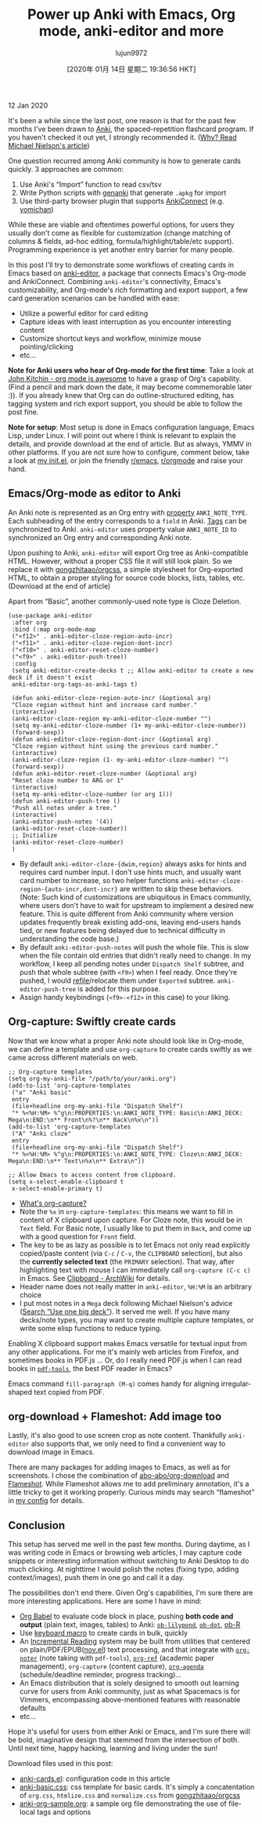 #+TITLE: Power up Anki with Emacs, Org mode, anki-editor and more
#+URL: https://yiufung.net/post/anki-org/
#+AUTHOR: lujun9972
#+TAGS: raw
#+DATE: [2020年 01月 14日 星期二 19:36:56 HKT]
#+LANGUAGE:  zh-CN
#+OPTIONS:  H:6 num:nil toc:t \n:nil ::t |:t ^:nil -:nil f:t *:t <:nil
12 Jan 2020

It's been a while since the last post, one reason is that for the past few
months I've been drawn to [[https://apps.ankiweb.net/][Anki]], the spaced-repetition flashcard program. If you
haven't checked it out yet, I strongly recommended it. ([[http://augmentingcognition.com/ltm.html][Why? Read Michael
Nielson's article]])

One question recurred among Anki community is how to generate cards quickly. 3
approaches are common:

1. Use Anki's “Import” function to read csv/tsv
2. Write Python scripts with [[https://github.com/kerrickstaley/genanki][genanki]] that generate =.apkg= for import
3. Use third-party browser plugin that supports [[https://ankiweb.net/shared/info/2055492159][AnkiConnect]] (e.g. [[https://foosoft.net/projects/yomichan/][yomichan]])

While these are viable and oftentimes powerful options, for users they usually
don't come as flexible for customization (change matching of columns & fields,
ad-hoc editing, formula/highlight/table/etc support). Programming experience is
yet another entry barrier for many people.

In this post I'll try to demonstrate some workflows of creating cards in Emacs
based on [[https://github.com/louietan/anki-editor][anki-editor]], a package that connects Emacs's Org-mode and AnkiConnect.
Combining =anki-editor='s connectivity, Emacs's customizability, and Org-mode's
rich formatting and export support, a few card generation scenarios can be
handled with ease:

- Utilize a powerful editor for card editing
- Capture ideas with least interruption as you encounter interesting content
- Customize shortcut keys and workflow, minimize mouse pointing/clicking
- etc...

*Note for Anki users who hear of Org-mode for the first time*: Take a look at
[[https://www.youtube.com/watch?v=fgizHHd7nOo][John Kitchin - org mode is awesome]] to have a grasp of Org's capability. (Find a
pencil and mark down the date, it may become commemorable later :)). If you
already knew that Org can do outline-structured editing, has tagging system and
rich export support, you should be able to follow the post fine.

*Note for setup*: Most setup is done in Emacs configuration language, Emacs
Lisp, under Linux. I will point out where I think is relevant to explain the
details, and provide download at the end of article. But as always, YMMV in
other platforms. If you are not sure how to configure, comment below, take a
look at [[https://github.com/yiufung/dot-emacs/blob/master/init.el][my init.el]], or join the friendly [[https://www.reddit.com/r/emacs/][r/emacs]], [[https://www.reddit.com/r/orgmode/][r/orgmode]] and raise your hand.

** Emacs/Org-mode as editor to Anki
   :PROPERTIES:
   :CUSTOM_ID: emacs-org-mode-as-editor-to-anki
   :END:

An Anki note is represented as an Org entry with [[https://orgmode.org/manual/Property-syntax.html#Property-syntax][property]] =ANKI_NOTE_TYPE=. Each
subheading of the entry corresponds to a =field= in Anki. [[https://orgmode.org/manual/Tags.html][Tags]] can be synchronized
to Anki. =anki-editor= uses property value =ANKI_NOTE_ID= to synchronized an Org
entry and corresponding Anki note.

Upon pushing to Anki, =anki-editor= will export Org tree as Anki-compatible HTML.
However, without a proper CSS file it will still look plain. So we replace it
with [[https://github.com/gongzhitaao/orgcss][gongzhitaao/orgcss]], a simple stylesheet for Org-exported HTML, to obtain a
proper styling for source code blocks, lists, tables, etc. (Download at the end
of article)

Apart from “Basic”, another commonly-used note type is Cloze Deletion.

#+BEGIN_EXAMPLE
  (use-package anki-editor
   :after org
   :bind (:map org-mode-map
   ("<f12>" . anki-editor-cloze-region-auto-incr)
   ("<f11>" . anki-editor-cloze-region-dont-incr)
   ("<f10>" . anki-editor-reset-cloze-number)
   ("<f9>" . anki-editor-push-tree))
   :config
   (setq anki-editor-create-decks t ;; Allow anki-editor to create a new deck if it doesn't exist
   anki-editor-org-tags-as-anki-tags t)

   (defun anki-editor-cloze-region-auto-incr (&optional arg)
   "Cloze region without hint and increase card number."
   (interactive)
   (anki-editor-cloze-region my-anki-editor-cloze-number "")
   (setq my-anki-editor-cloze-number (1+ my-anki-editor-cloze-number))
   (forward-sexp))
   (defun anki-editor-cloze-region-dont-incr (&optional arg)
   "Cloze region without hint using the previous card number."
   (interactive)
   (anki-editor-cloze-region (1- my-anki-editor-cloze-number) "")
   (forward-sexp))
   (defun anki-editor-reset-cloze-number (&optional arg)
   "Reset cloze number to ARG or 1"
   (interactive)
   (setq my-anki-editor-cloze-number (or arg 1)))
   (defun anki-editor-push-tree ()
   "Push all notes under a tree."
   (interactive)
   (anki-editor-push-notes '(4))
   (anki-editor-reset-cloze-number))
   ;; Initialize
   (anki-editor-reset-cloze-number)
   )
#+END_EXAMPLE

- By default =anki-editor-cloze-{dwim,region}= always asks for hints and requires
  card number input. I don't use hints much, and usually want card number to
  increase, so two helper functions
  =anki-editor-cloze-region-{auto-incr,dont-incr}= are written to skip these
  behaviors. (Note: Such kind of customizations are ubiquitous in Emacs
  community, where users don't have to wait for upstream to implement a desired
  new feature. This is quite different from Anki community where version updates
  frequently break existing add-ons, leaving end-users hands tied, or new
  features being delayed due to technical difficulty in understanding the code
  base.)
- By default =anki-editor-push-notes= will push the whole file. This is slow when
  the file contain old entries that didn't really need to change. In my
  workflow, I keep all pending notes under =Dispatch Shelf= subtree, and push that
  whole subtree (with =<f9>=) when I feel ready. Once they're pushed, I would
  [[https://orgmode.org/manual/Refile-and-copy.html#Refile-and-copy][refile]]/relocate them under =Exported= subtree. =anki-editor-push-tree= is added
  for this purpose.
- Assign handy keybindings (=<f9>-<f12>= in this case) to your liking.

** Org-capture: Swiftly create cards
   :PROPERTIES:
   :CUSTOM_ID: org-capture-swiftly-create-cards
   :END:

Now that we know what a proper Anki note should look like in Org-mode, we can
define a template and use =org-capture= to create cards swiftly as we came across
different materials on web.

#+BEGIN_EXAMPLE
  ;; Org-capture templates
  (setq org-my-anki-file "/path/to/your/anki.org")
  (add-to-list 'org-capture-templates
   ("a" "Anki basic"
   entry
   (file+headline org-my-anki-file "Dispatch Shelf")
   "* %<%H:%M> %^g\n:PROPERTIES:\n:ANKI_NOTE_TYPE: Basic\n:ANKI_DECK: Mega\n:END:\n** Front\n%?\n** Back\n%x\n"))
  (add-to-list 'org-capture-templates
   ("A" "Anki cloze"
   entry
   (file+headline org-my-anki-file "Dispatch Shelf")
   "* %<%H:%M> %^g\n:PROPERTIES:\n:ANKI_NOTE_TYPE: Cloze\n:ANKI_DECK: Mega\n:END:\n** Text\n%x\n** Extra\n"))

  ;; Allow Emacs to access content from clipboard.
  (setq x-select-enable-clipboard t
   x-select-enable-primary t)
#+END_EXAMPLE

- [[https://youtu.be/fgizHHd7nOo?t=203][What's org-capture?]]
- Note the =%x= in =org-capture-templates=: this means we want to fill in content of
  X clipboard upon capture. For Cloze note, this would be in =Text= field. For
  Basic note, I usually like to put them in =Back=, and come up with a good
  question for =Front= field.
- The key to be as lazy as possible is to let Emacs not only read explicitly
  copied/paste content (via =C-c= / =C-v=, the =CLIPBOARD= selection), but also the
  *currently selected text* (the =PRIMARY= selection). That way, after highlighting
  text with mouse I can immediately call =org-capture (C-c c)= in Emacs. See
  [[https://wiki.archlinux.org/index.php/Clipboard][Clipboard - ArchWiki]] for details.
- Header name does not really matter in =anki-editor=, =%H:%M= is an arbitrary
  choice
- I put most notes in a =Mega= deck following Michael Nielson's advice ([[http://augmentingcognition.com/ltm.html][Search
  “Use one big deck”]]). It served me well. If you have many decks/note types, you
  may want to create multiple capture templates, or write some elisp functions
  to reduce typing.

Enabling X clipboard support makes Emacs versatile for textual input from any
other applications. For me it's mainly web articles from Firefox, and sometimes
books in PDF.js ... Or, do I really need PDF.js when I can read books in
[[https://github.com/politza/pdf-tools][=pdf-tools=]], the best PDF reader in Emacs?

Emacs command =fill-paragraph (M-q)= comes handy for aligning irregular-shaped
text copied from PDF.

** org-download + Flameshot: Add image too
   :PROPERTIES:
   :CUSTOM_ID: org-download-flameshot-add-image-too
   :END:

Lastly, it's also good to use screen crop as note content. Thankfully
=anki-editor= also supports that, we only need to find a convenient way to
download image in Emacs.

There are many packages for adding images to Emacs, as well as for screenshots.
I chose the combination of [[https://github.com/abo-abo/org-download][abo-abo/org-download]] and [[https://github.com/lupoDharkael/flameshot][Flameshot]]. While Flameshot
allows me to add preliminary annotation, it's a little tricky to get it working
properly. Curious minds may search “flameshot” in [[https://github.com/yiufung/dot-emacs/blob/master/init.el][my config]] for details.

** Conclusion
   :PROPERTIES:
   :CUSTOM_ID: conclusion
   :END:

This setup has served me well in the past few months. During daytime, as I was
writing code in Emacs or browsing web articles, I may capture code snippets or
interesting information without switching to Anki Desktop to do much clicking.
At nighttime I would polish the notes (fixing typo, adding context/images), push
them in one go and call it a day.

The possibilities don't end there. Given Org's capabilities, I'm sure there are
more interesting applications. Here are some I have in mind:

- [[https://orgmode.org/worg/org-contrib/babel/][Org Babel]] to evaluate code block in place, pushing *both code and output* (plain
  text, images, tables) to Anki: [[https://github.com/mjago/ob-lilypond][=ob-lilypond=]], [[https://orgmode.org/worg/org-contrib/babel/languages/ob-doc-dot.html][=ob-dot=]], [[https://orgmode.org/worg/org-contrib/babel/languages/ob-doc-R.html][ob-R]]
- Use [[https://www.youtube.com/watch?v=JfZ9fCHzkJw][keyboard macro]] to create cards in bulk, quickly
- An [[https://en.wikipedia.org/wiki/Incremental%5Freading][Incremental Reading]] system may be built from utilities that centered on
  plain/PDF/EPUB([[https://github.com/wasamasa/nov.el][nov.el]]) text processing, and that integrate with [[https://github.com/weirdNox/org-noter][=org-noter=]]
  (note taking with =pdf-tools=), [[https://github.com/jkitchin/org-ref][=org-ref=]] (academic paper management),
  =org-capture= (content capture), [[https://www.google.com/search?q=org-agenda][=org-agenda=]] (schedule/deadline reminder,
  progress tracking)...
- An Emacs distribution that is solely designed to smooth out learning curve for
  users from Anki community, just as what Spacemacs is for Vimmers, encompassing
  above-mentioned features with reasonable defaults
- etc...

Hope it's useful for users from either Anki or Emacs, and I'm sure there will be
bold, imaginative design that stemmed from the intersection of both. Until next
time, happy hacking, learning and living under the sun!

Download files used in this post:

- [[https://yiufung.net/ox-hugo/anki-cards.el][anki-cards.el]]: configuration code in this article
- [[https://yiufung.net/ox-hugo/anki-basic.css][anki-basic.css]]: css template for basic cards. It's simply a concatentation of
  =org.css=, =htmlize.css= and =normalize.css= from [[https://github.com/gongzhitaao/orgcss/][gongzhitaao/orgcss]]
- [[https://yiufung.net/ox-hugo/anki-org-sample.org][anki-org-sample.org]]: a sample org file demonstrating the use of file-local
  tags and options
